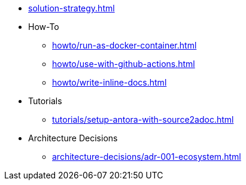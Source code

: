 * xref:solution-strategy.adoc[]
* How-To
** xref:howto/run-as-docker-container.adoc[]
** xref:howto/use-with-github-actions.adoc[]
** xref:howto/write-inline-docs.adoc[]
* Tutorials
** xref:tutorials/setup-antora-with-source2adoc.adoc[]
* Architecture Decisions
** xref:architecture-decisions/adr-001-ecosystem.adoc[]

